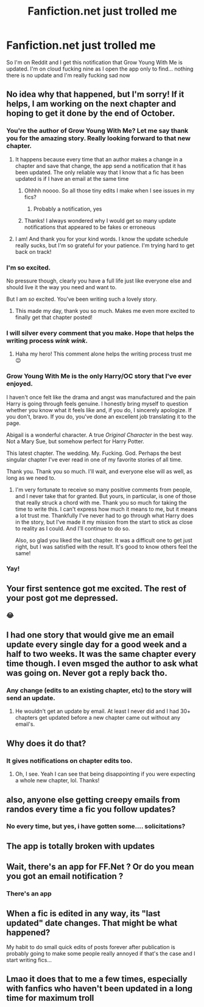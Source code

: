 #+TITLE: Fanfiction.net just trolled me

* Fanfiction.net just trolled me
:PROPERTIES:
:Author: Im-Your-Stalker
:Score: 47
:DateUnix: 1568140573.0
:DateShort: 2019-Sep-10
:END:
So I'm on Reddit and I get this notification that Grow Young With Me is updated. I'm on cloud fucking nine as I open the app only to find... nothing there is no update and I'm really fucking sad now


** No idea why that happened, but I'm sorry! If it helps, I am working on the next chapter and hoping to get it done by the end of October.
:PROPERTIES:
:Author: Taliesin19
:Score: 107
:DateUnix: 1568145470.0
:DateShort: 2019-Sep-11
:END:

*** You're the author of Grow Young With Me? Let me say thank you for the amazing story. Really looking forward to that new chapter.
:PROPERTIES:
:Author: PhantomKeeperQazs
:Score: 38
:DateUnix: 1568151437.0
:DateShort: 2019-Sep-11
:END:

**** It happens because every time that an author makes a change in a chapter and save that change, the app send a notification that it has been updated. The only reliable way that I know that a fic has been updated is if I have an email at the same time
:PROPERTIES:
:Score: 22
:DateUnix: 1568155194.0
:DateShort: 2019-Sep-11
:END:

***** Ohhhh noooo. So all those tiny edits I make when I see issues in my fics?
:PROPERTIES:
:Score: 9
:DateUnix: 1568165109.0
:DateShort: 2019-Sep-11
:END:

****** Probably a notification, yes
:PROPERTIES:
:Score: 2
:DateUnix: 1568181264.0
:DateShort: 2019-Sep-11
:END:


***** Thanks! I always wondered why I would get so many update notifications that appeared to be fakes or erroneous
:PROPERTIES:
:Author: nuvan
:Score: 4
:DateUnix: 1568182929.0
:DateShort: 2019-Sep-11
:END:


**** I am! And thank you for your kind words. I know the update schedule really sucks, but I'm so grateful for your patience. I'm trying hard to get back on track!
:PROPERTIES:
:Author: Taliesin19
:Score: 10
:DateUnix: 1568160067.0
:DateShort: 2019-Sep-11
:END:


*** I'm so excited.

No pressure though, clearly you have a full life just like everyone else and should live it the way you need and want to.

But I am /so/ excited. You've been writing such a lovely story.
:PROPERTIES:
:Author: elemonated
:Score: 10
:DateUnix: 1568167965.0
:DateShort: 2019-Sep-11
:END:

**** This made my day, thank you so much. Makes me even more excited to finally get that chapter posted!
:PROPERTIES:
:Author: Taliesin19
:Score: 10
:DateUnix: 1568171038.0
:DateShort: 2019-Sep-11
:END:


*** I will silver every comment that you make. Hope that helps the writing process /wink/ /wink/.
:PROPERTIES:
:Author: harryredditalt
:Score: 5
:DateUnix: 1568170916.0
:DateShort: 2019-Sep-11
:END:

**** Haha my hero! This comment alone helps the writing process trust me 😉
:PROPERTIES:
:Author: Taliesin19
:Score: 8
:DateUnix: 1568171497.0
:DateShort: 2019-Sep-11
:END:


*** Grow Young With Me is the only Harry/OC story that I've ever enjoyed.

I haven't once felt like the drama and angst was manufactured and the pain Harry is going through feels genuine. I honestly bring myself to question whether you know what it feels like and, if you do, I sincerely apologize. If you don't, bravo. If you do, you've done an excellent job translating it to the page.

Abigail is a wonderful character. A true /Original Character/ in the best way. Not a Mary Sue, but somehow perfect for Harry Potter.

This latest chapter. The wedding. My. Fucking. God. Perhaps the best singular chapter I've ever read in one of my favorite stories of all time.

Thank you. Thank you so much. I'll wait, and everyone else will as well, as long as we need to.
:PROPERTIES:
:Author: FerusGrim
:Score: 4
:DateUnix: 1568228917.0
:DateShort: 2019-Sep-11
:END:

**** I'm very fortunate to receive so many positive comments from people, and I never take that for granted. But yours, in particular, is one of those that really struck a chord with me. Thank you so much for taking the time to write this. I can't express how much it means to me, but it means a lot trust me. Thankfully I've never had to go through what Harry does in the story, but I've made it my mission from the start to stick as close to reality as I could. And I'll continue to do so.

Also, so glad you liked the last chapter. It was a difficult one to get just right, but I was satisfied with the result. It's good to know others feel the same!
:PROPERTIES:
:Author: Taliesin19
:Score: 3
:DateUnix: 1568236132.0
:DateShort: 2019-Sep-12
:END:


*** Yay!
:PROPERTIES:
:Author: excelsioribus
:Score: 2
:DateUnix: 1568169367.0
:DateShort: 2019-Sep-11
:END:


** Your first sentence got me excited. The rest of your post got me depressed.
:PROPERTIES:
:Author: harryredditalt
:Score: 15
:DateUnix: 1568148504.0
:DateShort: 2019-Sep-11
:END:

*** 😂
:PROPERTIES:
:Score: 1
:DateUnix: 1568170803.0
:DateShort: 2019-Sep-11
:END:


** I had one story that would give me an email update every single day for a good week and a half to two weeks. It was the same chapter every time though. I even msged the author to ask what was going on. Never got a reply back tho.
:PROPERTIES:
:Author: Freshenstein
:Score: 3
:DateUnix: 1568163574.0
:DateShort: 2019-Sep-11
:END:

*** Any change (edits to an existing chapter, etc) to the story will send an update.
:PROPERTIES:
:Author: UrbanGhost114
:Score: 2
:DateUnix: 1568169574.0
:DateShort: 2019-Sep-11
:END:

**** He wouldn't get an update by email. At least I never did and I had 30+ chapters get updated before a new chapter came out without any email's.
:PROPERTIES:
:Author: RedKorss
:Score: 1
:DateUnix: 1568191872.0
:DateShort: 2019-Sep-11
:END:


** Why does it do that?
:PROPERTIES:
:Author: Efficient_Assistant
:Score: 3
:DateUnix: 1568141822.0
:DateShort: 2019-Sep-10
:END:

*** It gives notifications on chapter edits too.
:PROPERTIES:
:Author: rek-lama
:Score: 12
:DateUnix: 1568146114.0
:DateShort: 2019-Sep-11
:END:

**** Oh, I see. Yeah I can see that being disappointing if you were expecting a whole new chapter, lol. Thanks!
:PROPERTIES:
:Author: Efficient_Assistant
:Score: 2
:DateUnix: 1568153174.0
:DateShort: 2019-Sep-11
:END:


** also, anyone else getting creepy emails from randos every time a fic you follow updates?
:PROPERTIES:
:Author: daoudalqasir
:Score: 1
:DateUnix: 1568168332.0
:DateShort: 2019-Sep-11
:END:

*** No every time, but yes, i have gotten some.... solicitations?
:PROPERTIES:
:Author: UrbanGhost114
:Score: 1
:DateUnix: 1568169598.0
:DateShort: 2019-Sep-11
:END:


** The app is totally broken with updates
:PROPERTIES:
:Score: 1
:DateUnix: 1568181299.0
:DateShort: 2019-Sep-11
:END:


** Wait, there's an app for FF.Net ? Or do you mean you got an email notification ?
:PROPERTIES:
:Author: CGPHadley
:Score: 1
:DateUnix: 1568197160.0
:DateShort: 2019-Sep-11
:END:

*** There's an app
:PROPERTIES:
:Author: Im-Your-Stalker
:Score: 1
:DateUnix: 1568200848.0
:DateShort: 2019-Sep-11
:END:


** When a fic is edited in any way, its "last updated" date changes. That might be what happened?

My habit to do small quick edits of posts forever after publication is probably going to make some people really annoyed if that's the case and I start writing fics...
:PROPERTIES:
:Author: Fredrik1994
:Score: 1
:DateUnix: 1568304872.0
:DateShort: 2019-Sep-12
:END:


** Lmao it does that to me a few times, especially with fanfics who haven't been updated in a long time for maximum troll
:PROPERTIES:
:Author: LovelyClaire
:Score: 1
:DateUnix: 1568140821.0
:DateShort: 2019-Sep-10
:END:
